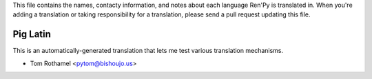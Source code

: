This file contains the names, contacty information, and notes about each
language Ren'Py is translated in. When you're adding a translation or
taking responsibility for a translation, please send a pull request updating
this file.


Pig Latin
---------

This is an automatically-generated translation that lets me test various
translation mechanisms.

* Tom Rothamel <pytom@bishoujo.us>
